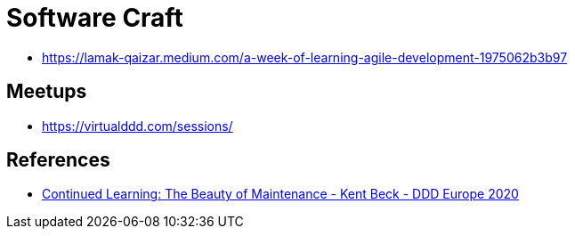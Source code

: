 = Software Craft

* https://lamak-qaizar.medium.com/a-week-of-learning-agile-development-1975062b3b97

== Meetups
* https://virtualddd.com/sessions/

== References
* https://www.youtube.com/watch?v=3gib0hKYjB0&amp;feature=youtu.be[Continued Learning: The Beauty of Maintenance - Kent Beck - DDD Europe 2020]